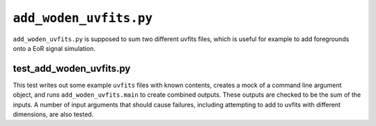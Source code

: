 ``add_woden_uvfits.py``
===========================
``add_woden_uvfits.py`` is supposed to sum two different uvfits files, which is useful for example to add foregrounds onto a EoR signal simulation.


test_add_woden_uvfits.py
***************************
This test writes out some example ``uvfits`` files with known contents, creates a mock of a command line argument object, and runs ``add_woden_uvfits.main`` to create combined outputs. These outputs are checked to be the sum of the inputs. A number of input arguments that should cause failures, including attempting to add to uvfits with different dimensions, are also tested.